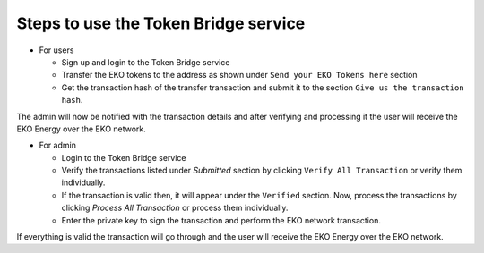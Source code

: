 Steps to use the Token Bridge service
-------------------------------------

- For users

  + Sign up and login to the Token Bridge service
  + Transfer the EKO tokens to the address as shown under ``Send your EKO Tokens here`` section
  + Get the transaction hash of the transfer transaction and submit it to the section ``Give us the transaction hash``.

The admin will now be notified with the transaction details and after verifying and processing it the user will receive the EKO Energy over the EKO network.

- For admin

  + Login to the Token Bridge service

  + Verify the transactions listed under `Submitted` section by clicking ``Verify All Transaction`` or verify them individually.

  + If the transaction is valid then, it will appear under the ``Verified`` section. Now, process the transactions by clicking `Process All Transaction` or process them individually.

  + Enter the private key to sign the transaction and perform the EKO network transaction.

If everything is valid the transaction will go through and the user will receive the EKO Energy over the EKO network.
